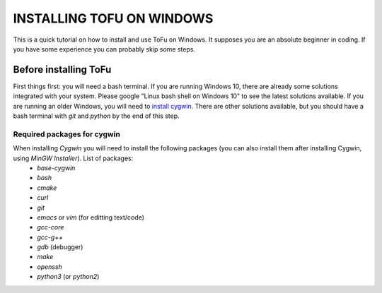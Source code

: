 =============================
 INSTALLING TOFU ON WINDOWS
=============================

This is a quick tutorial on how to install and use ToFu on Windows.
It supposes you are an absolute beginner in coding. If you have some experience you can
probably skip some steps.


Before installing ToFu
======================

First things first: you will need a bash terminal. If you are running Windows 10, there are already some solutions
integrated with your system. Please google "Linux bash shell on Windows 10" to see the latest solutions available.
If you are running an older Windows, you will need to `install cygwin. <https://cygwin.com/install.html>`__
There are other solutions available, but you should have a bash terminal with *git* and *python* by the end of this step.

Required packages for cygwin
----------------------------

When installing `Cygwin` you will need to install the following packages (you can also install them after installing Cygwin, using `MinGW Installer`). List of packages:
  * `base-cygwin`
  * `bash`
  * `cmake`
  * `curl`
  * `git`
  * `emacs` or `vim` (for editting text/code)
  * `gcc-core`
  * `gcc-g++`
  * `gdb` (debugger)
  * `make`
  * `openssh`
  * `python3` (or `python2`)
  
  
  
  
